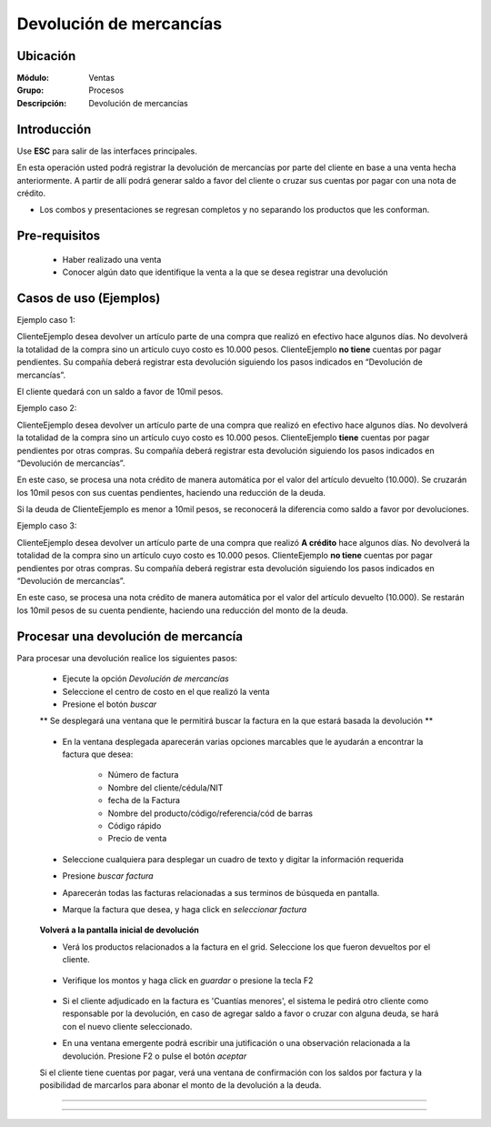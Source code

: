 ========================
Devolución de mercancías
========================

Ubicación
=========

:Módulo:
  Ventas

:Grupo:
 Procesos

:Descripción:
  Devolución de mercancías


Introducción
============

Use **ESC** para salir de las interfaces principales.

En esta operación usted podrá registrar la devolución de mercancías por parte del cliente en base a una venta hecha anteriormente. A partir de allí podrá generar saldo a favor del cliente o cruzar sus cuentas por pagar con una nota de crédito. 

* Los combos y presentaciones se regresan completos y no separando los productos que les conforman.



Pre-requisitos
==============

	- Haber realizado una venta
	- Conocer algún dato que identifique la venta a la que se desea registrar una devolución

Casos de uso (Ejemplos)
=======================

Ejemplo caso 1:

ClienteEjemplo desea devolver un artículo parte de una compra que realizó en efectivo hace algunos días. No devolverá la totalidad de la compra sino un artículo cuyo costo es 10.000 pesos. ClienteEjemplo **no tiene** cuentas por pagar pendientes. Su compañía deberá registrar esta devolución siguiendo los pasos indicados en “Devolución de mercancías”.

El cliente quedará con un saldo a favor de 10mil pesos.

Ejemplo caso 2:

ClienteEjemplo desea devolver un artículo parte de una compra que realizó en efectivo hace algunos días. No devolverá la totalidad de la compra sino un artículo cuyo costo es 10.000 pesos. ClienteEjemplo **tiene** cuentas por pagar pendientes por otras compras. Su compañía deberá registrar esta devolución siguiendo los pasos indicados en “Devolución de mercancías”.

En este caso, se procesa una nota crédito de manera automática por el valor del artículo devuelto (10.000). Se cruzarán los 10mil pesos con sus cuentas pendientes, haciendo una reducción de la deuda. 

Si la deuda de ClienteEjemplo es menor a 10mil pesos, se reconocerá la diferencia como saldo a favor por devoluciones. 

Ejemplo caso 3:

ClienteEjemplo desea devolver un artículo parte de una compra que realizó **A crédito** hace algunos días. No devolverá la totalidad de la compra sino un artículo cuyo costo es 10.000 pesos. ClienteEjemplo **no tiene** cuentas por pagar pendientes por otras compras. Su compañía deberá registrar esta devolución siguiendo los pasos indicados en “Devolución de mercancías”.

En este caso, se procesa una nota crédito de manera automática por el valor del artículo devuelto (10.000). Se restarán los 10mil pesos de su cuenta pendiente, haciendo una reducción del monto de la deuda. 


Procesar una devolución de mercancía
====================================

Para procesar una devolución realice los siguientes pasos:

	- Ejecute la opción *Devolución de mercancías*
	- Seleccione el centro de costo en el que realizó la venta 
	- Presione el botón  |buscar.bmp| *buscar*

	** Se desplegará una ventana que le permitirá buscar la factura en la que estará basada la devolución **

	   		.. figure:: images/devoluciones/1.png
 			      :align: center


	- En la ventana desplegada aparecerán varias opciones marcables que le ayudarán a encontrar la factura que desea:

		- Número de factura
		- Nombre del cliente/cédula/NIT
		- fecha de la Factura
		- Nombre del producto/código/referencia/cód de barras
		- Código rápido
		- Precio de venta

	- Seleccione cualquiera para desplegar un cuadro de texto y digitar la información requerida
	- Presione  |buscar.bmp| *buscar factura*
	- Aparecerán todas las facturas relacionadas a sus terminos de búsqueda en pantalla.
	- Marque la factura que desea, y haga click en  |btn_ok.bmp| *seleccionar factura*

		   .. figure:: images/devoluciones/2.png
	 	        :align: center


	**Volverá a la pantalla inicial de devolución** 

	- Verá los productos relacionados a la factura en el grid. Seleccione los que fueron devueltos por el cliente. 
		   .. figure:: images/devoluciones/3.png
 			    :align: center

	- Verifique los montos y haga click en |save.bmp| *guardar* o presione la tecla F2

		   .. figure:: images/devoluciones/4.png
 			   :align: center


	- Si el cliente adjudicado en la factura es 'Cuantías menores', el sistema le pedirá otro cliente como responsable por la devolución, en caso de agregar saldo a favor o cruzar con alguna deuda, se hará con el nuevo cliente seleccionado.
	- En una ventana emergente podrá escribir una jutificación o una observación relacionada a la devolución. Presione F2 o pulse el botón |btn_ok.bmp| *aceptar*


	.. Note:

	Si el cliente tiene cuentas por pagar, verá una ventana de confirmación con los saldos por factura y la posibilidad de marcarlos para abonar el monto de la devolución a la deuda.

		 .. figure:: images/devoluciones/5.png
 			   :align: center
-----------------------------------------





---------------------------------------------------------


.. |pdf_logo.gif| image:: /_images/generales/pdf_logo.gif
.. |excel.bmp| image:: /_images/generales/excel.bmp
.. |codbar.png| image:: /_images/generales/codbar.png
.. |printer_q.bmp| image:: /_images/generales/printer_q.bmp
.. |calendaricon.gif| image:: /_images/generales/calendaricon.gif
.. |gear.bmp| image:: /_images/generales/gear.bmp
.. |openfolder.bmp| image:: /_images/generales/openfold.bmp
.. |library_listview.bmp| image:: /_images/generales/library_listview.png
.. |plus.bmp| image:: /_images/generales/plus.bmp
.. |wzedit.bmp| image:: /_images/generales/wzedit.bmp
.. |buscar.bmp| image:: /_images/generales/buscar.bmp
.. |delete.bmp| image:: /_images/generales/delete.bmp
.. |btn_ok.bmp| image:: /_images/generales/btn_ok.bmp
.. |refresh.bmp| image:: /_images/generales/refresh.bmp
.. |descartar.bmp| image:: /_images/generales/descartar.bmp
.. |save.bmp| image:: /_images/generales/save.bmp
.. |wznew.bmp| image:: /_images/generales/wznew.bmp